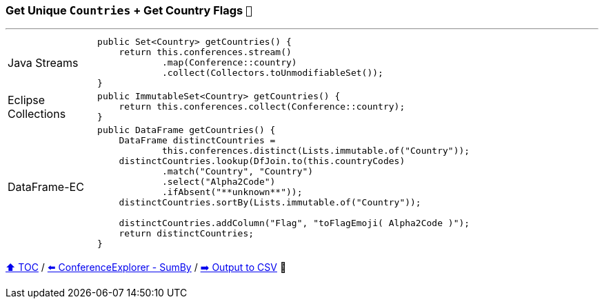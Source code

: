 === Get Unique `Countries` + Get Country Flags `🚩`

---

[cols="15a,85a"]
|====
| Java Streams
|
[source,java,linenums,highlight=2..4]
----
public Set<Country> getCountries() {
    return this.conferences.stream()
            .map(Conference::country)
            .collect(Collectors.toUnmodifiableSet());
}
----
| Eclipse Collections
|
[source,java,linenums,highlight=2..2]
----
public ImmutableSet<Country> getCountries() {
    return this.conferences.collect(Conference::country);
}
----
| DataFrame-EC
|
[source,java,linenums,highlight=2..11]
----
public DataFrame getCountries() {
    DataFrame distinctCountries =
            this.conferences.distinct(Lists.immutable.of("Country"));
    distinctCountries.lookup(DfJoin.to(this.countryCodes)
            .match("Country", "Country")
            .select("Alpha2Code")
            .ifAbsent("**unknown**"));
    distinctCountries.sortBy(Lists.immutable.of("Country"));

    distinctCountries.addColumn("Flag", "toFlagEmoji( Alpha2Code )");
    return distinctCountries;
}
----
|====

link:toc.adoc[⬆️ TOC] /
link:./03_09_conference_explorer_sum_by.adoc[⬅️ ConferenceExplorer - SumBy] /
link:./03_11_conference_explorer_output.adoc[➡️ Output to CSV] 🥷


